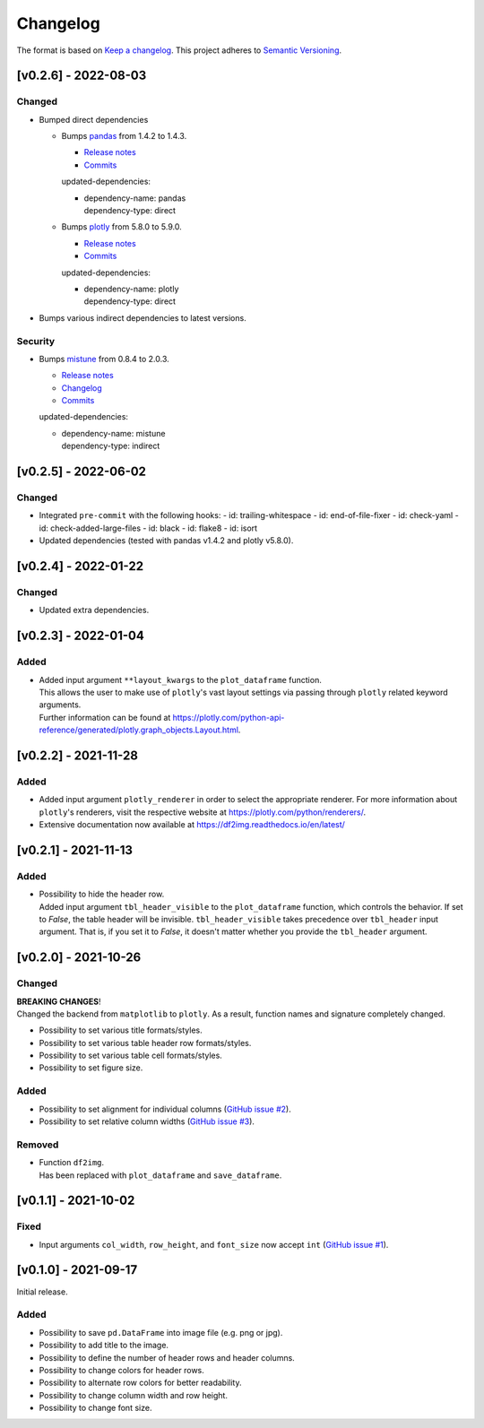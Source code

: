 *********
Changelog
*********

The format is based on `Keep a changelog <https://keepachangelog.com/de/1.0.0/>`_.
This project adheres to `Semantic Versioning <https://semver.org/>`_.



[v0.2.6] - 2022-08-03
=====================

Changed
-------
- Bumped direct dependencies

  - Bumps `pandas <https://github.com/pandas-dev/pandas>`_ from 1.4.2 to 1.4.3.

    - `Release notes <https://pandas.pydata.org/pandas-docs/stable/whatsnew/index.html#version-1-4>`__
    - `Commits <https://github.com/pandas-dev/pandas/compare/v1.4.2...v1.4.3>`__

    updated-dependencies:

    - | dependency-name: pandas
      | dependency-type: direct

  - Bumps `plotly <https://github.com/plotly/plotly.py>`_ from 5.8.0 to 5.9.0.

    - `Release notes <https://github.com/plotly/plotly.py/releases>`__
    - `Commits <https://github.com/plotly/plotly.py/compare/v5.8.0...5.9.0>`__

    updated-dependencies:

    - | dependency-name: plotly
      | dependency-type: direct

- Bumps various indirect dependencies to latest versions.

Security
--------
- Bumps `mistune <https://github.com/lepture/mistune>`_ from 0.8.4 to 2.0.3.

  - `Release notes <https://github.com/lepture/mistune/releases>`__
  - `Changelog <https://github.com/lepture/mistune/blob/master/docs/changes.rst>`__
  - `Commits <https://github.com/lepture/mistune/compare/v0.8.4...v2.0.3>`__

  updated-dependencies:

  - | dependency-name: mistune
    | dependency-type: indirect


[v0.2.5] - 2022-06-02
=====================

Changed
-------
- Integrated ``pre-commit`` with the following hooks:
  - id: trailing-whitespace
  - id: end-of-file-fixer
  - id: check-yaml
  - id: check-added-large-files
  - id: black
  - id: flake8
  - id: isort
- Updated dependencies (tested with pandas v1.4.2 and plotly v5.8.0).


[v0.2.4] - 2022-01-22
=====================

Changed
-------
- Updated extra dependencies.


[v0.2.3] - 2022-01-04
=====================

Added
-----
- | Added input argument ``**layout_kwargs`` to the ``plot_dataframe`` function.
  | This allows the user to make use of ``plotly``'s vast layout settings via passing through ``plotly`` related keyword arguments.
  | Further information can be found at https://plotly.com/python-api-reference/generated/plotly.graph_objects.Layout.html.


[v0.2.2] - 2021-11-28
=====================

Added
-----
- Added input argument ``plotly_renderer`` in order to select the appropriate renderer. For more information about
  ``plotly``'s renderers, visit the respective website at https://plotly.com/python/renderers/.
- Extensive documentation now available at https://df2img.readthedocs.io/en/latest/


[v0.2.1] - 2021-11-13
=====================

Added
-----
- | Possibility to hide the header row.
  | Added input argument ``tbl_header_visible`` to the ``plot_dataframe`` function, which controls the behavior. If set to `False`, the table header will
    be invisible. ``tbl_header_visible`` takes precedence over ``tbl_header`` input argument. That is, if you set it to
    `False`, it doesn't matter whether you provide the ``tbl_header`` argument.


[v0.2.0] - 2021-10-26
=====================

Changed
-------
| **BREAKING CHANGES**!
| Changed the backend from ``matplotlib`` to ``plotly``. As a result, function names and signature completely changed.

- Possibility to set various title formats/styles.
- Possibility to set various table header row formats/styles.
- Possibility to set various table cell formats/styles.
- Possibility to set figure size.

Added
-----
- Possibility to set alignment for individual columns
  (`GitHub issue #2 <https://github.com/andreas-vester/df2img/issues/2>`_).
- Possibility to set relative column widths (`GitHub issue #3 <https://github.com/andreas-vester/df2img/issues/3>`_).

Removed
-------
- | Function ``df2img``.
  | Has been replaced with ``plot_dataframe`` and ``save_dataframe``.


[v0.1.1] - 2021-10-02
=====================

Fixed
-----
- Input arguments ``col_width``, ``row_height``, and ``font_size`` now accept ``int``
  (`GitHub issue #1 <https://github.com/andreas-vester/df2img/issues/1>`_).


[v0.1.0] - 2021-09-17
=====================

Initial release.

Added
-----
- Possibility to save ``pd.DataFrame`` into image file (e.g. png or jpg).
- Possibility to add title to the image.
- Possibility to define the number of header rows and header columns.
- Possibility to change colors for header rows.
- Possibility to alternate row colors for better readability.
- Possibility to change column width and row height.
- Possibility to change font size.
